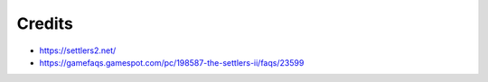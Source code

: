 Credits
=======

+ https://settlers2.net/
+ https://gamefaqs.gamespot.com/pc/198587-the-settlers-ii/faqs/23599
